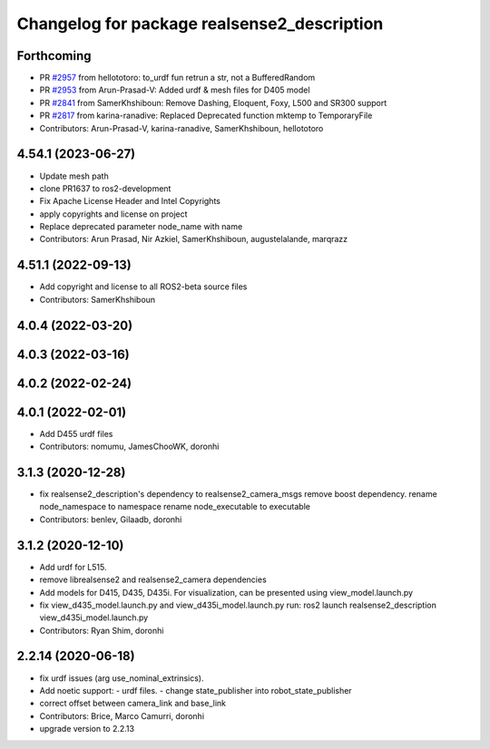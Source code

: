^^^^^^^^^^^^^^^^^^^^^^^^^^^^^^^^^^^^^^^^^^^^
Changelog for package realsense2_description
^^^^^^^^^^^^^^^^^^^^^^^^^^^^^^^^^^^^^^^^^^^^

Forthcoming
-----------
* PR `#2957 <https://github.com/IntelRealSense/realsense-ros/issues/2957>`_ from hellototoro: to_urdf fun retrun a str, not a BufferedRandom
* PR `#2953 <https://github.com/IntelRealSense/realsense-ros/issues/2953>`_ from Arun-Prasad-V: Added urdf & mesh files for D405 model
* PR `#2841 <https://github.com/IntelRealSense/realsense-ros/issues/2841>`_ from SamerKhshiboun: Remove Dashing, Eloquent, Foxy, L500 and SR300 support
* PR `#2817 <https://github.com/IntelRealSense/realsense-ros/issues/2817>`_ from karina-ranadive: Replaced Deprecated function mktemp to TemporaryFile
* Contributors: Arun-Prasad-V, karina-ranadive, SamerKhshiboun, hellototoro

4.54.1 (2023-06-27)
-------------------
* Update mesh path
* clone PR1637 to ros2-development
* Fix Apache License Header and Intel Copyrights
* apply copyrights and license on project
* Replace deprecated parameter node_name with name
* Contributors: Arun Prasad, Nir Azkiel, SamerKhshiboun, augustelalande, marqrazz

4.51.1 (2022-09-13)
-------------------
* Add copyright and license to all ROS2-beta source files

* Contributors: SamerKhshiboun

4.0.4 (2022-03-20)
------------------

4.0.3 (2022-03-16)
------------------

4.0.2 (2022-02-24)
------------------

4.0.1 (2022-02-01)
------------------
* Add D455 urdf files

* Contributors: nomumu, JamesChooWK, doronhi

3.1.3 (2020-12-28)
------------------
* fix realsense2_description's dependency to realsense2_camera_msgs
  remove boost dependency.
  rename node_namespace to namespace
  rename node_executable to executable
* Contributors: benlev, Gilaadb, doronhi

3.1.2 (2020-12-10)
------------------
* Add urdf for L515.
* remove librealsense2 and realsense2_camera dependencies
* Add models for D415, D435, D435i.
  For visualization, can be presented using view_model.launch.py
* fix view_d435_model.launch.py and view_d435i_model.launch.py
  run: ros2 launch realsense2_description view_d435i_model.launch.py
* Contributors: Ryan Shim, doronhi

2.2.14 (2020-06-18)
-------------------
* fix urdf issues (arg use_nominal_extrinsics).
* Add noetic support: 
  - urdf files.
  - change state_publisher into robot_state_publisher
* correct offset between camera_link and base_link
* Contributors: Brice, Marco Camurri, doronhi

* upgrade version to 2.2.13
